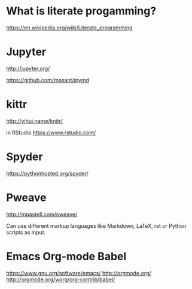 * What is literate progamming?

https://en.wikipedia.org/wiki/Literate_programming

* Jupyter

http://jupyter.org/

https://github.com/rossant/ipymd

* kittr 

http://yihui.name/knitr/

in RStudio
https://www.rstudio.com/

* Spyder

https://pythonhosted.org/spyder/

* Pweave

http://mpastell.com/pweave/

Can use different markup languages like Markdown, LaTeX, rst or Python
scripts as input.

* Emacs Org-mode Babel

https://www.gnu.org/software/emacs/
http://orgmode.org/
http://orgmode.org/worg/org-contrib/babel/
